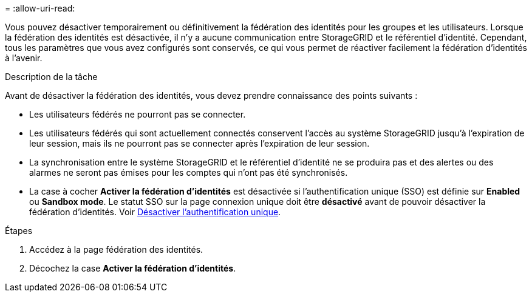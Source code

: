 = 
:allow-uri-read: 


Vous pouvez désactiver temporairement ou définitivement la fédération des identités pour les groupes et les utilisateurs. Lorsque la fédération des identités est désactivée, il n'y a aucune communication entre StorageGRID et le référentiel d'identité. Cependant, tous les paramètres que vous avez configurés sont conservés, ce qui vous permet de réactiver facilement la fédération d'identités à l'avenir.

.Description de la tâche
Avant de désactiver la fédération des identités, vous devez prendre connaissance des points suivants :

* Les utilisateurs fédérés ne pourront pas se connecter.
* Les utilisateurs fédérés qui sont actuellement connectés conservent l'accès au système StorageGRID jusqu'à l'expiration de leur session, mais ils ne pourront pas se connecter après l'expiration de leur session.
* La synchronisation entre le système StorageGRID et le référentiel d'identité ne se produira pas et des alertes ou des alarmes ne seront pas émises pour les comptes qui n'ont pas été synchronisés.
* La case à cocher *Activer la fédération d'identités* est désactivée si l'authentification unique (SSO) est définie sur *Enabled* ou *Sandbox mode*. Le statut SSO sur la page connexion unique doit être *désactivé* avant de pouvoir désactiver la fédération d'identités. Voir xref:../admin/disabling-single-sign-on.adoc[Désactiver l'authentification unique].


.Étapes
. Accédez à la page fédération des identités.
. Décochez la case *Activer la fédération d'identités*.

